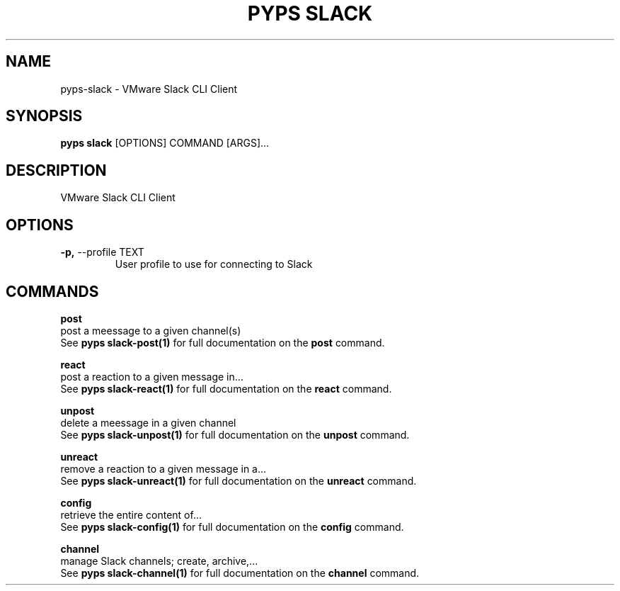 .TH "PYPS SLACK" "1" "2023-03-03" "1.0.0" "pyps slack Manual"
.SH NAME
pyps\-slack \- VMware Slack CLI Client
.SH SYNOPSIS
.B pyps slack
[OPTIONS] COMMAND [ARGS]...
.SH DESCRIPTION
VMware Slack CLI Client
.SH OPTIONS
.TP
\fB\-p,\fP \-\-profile TEXT
User profile to use for connecting to Slack
.SH COMMANDS
.PP
\fBpost\fP
  post a meessage to a given channel(s)
  See \fBpyps slack-post(1)\fP for full documentation on the \fBpost\fP command.
.PP
\fBreact\fP
  post a reaction to a given message in...
  See \fBpyps slack-react(1)\fP for full documentation on the \fBreact\fP command.
.PP
\fBunpost\fP
  delete a meessage in a given channel
  See \fBpyps slack-unpost(1)\fP for full documentation on the \fBunpost\fP command.
.PP
\fBunreact\fP
  remove a reaction to a given message in a...
  See \fBpyps slack-unreact(1)\fP for full documentation on the \fBunreact\fP command.
.PP
\fBconfig\fP
  retrieve the entire content of...
  See \fBpyps slack-config(1)\fP for full documentation on the \fBconfig\fP command.
.PP
\fBchannel\fP
  manage Slack channels; create, archive,...
  See \fBpyps slack-channel(1)\fP for full documentation on the \fBchannel\fP command.
